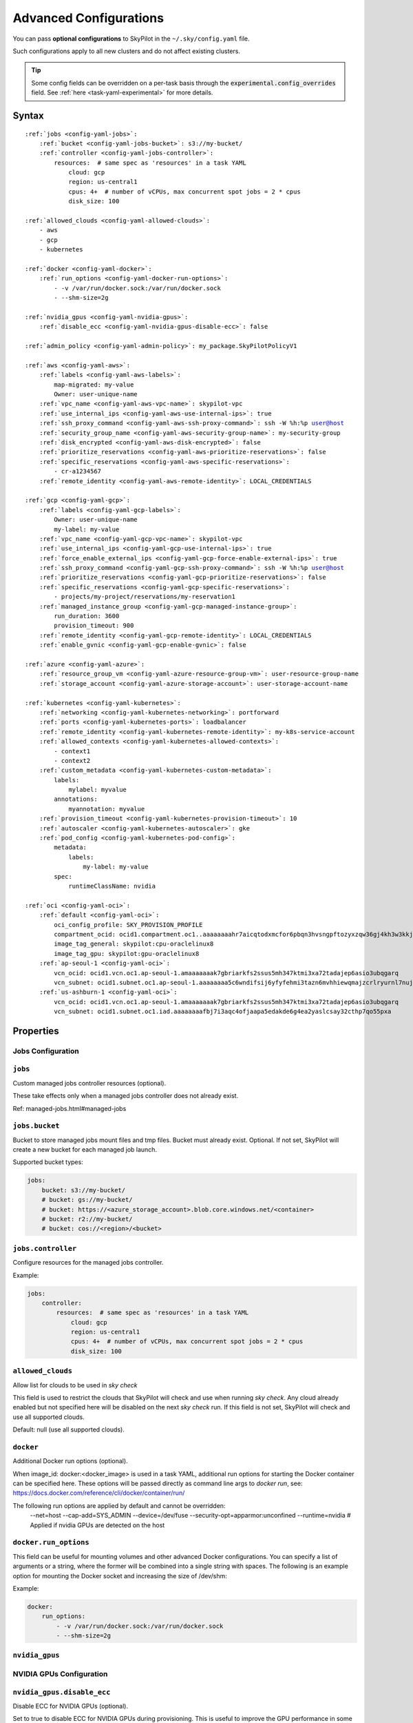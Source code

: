 .. _config-yaml:

Advanced Configurations
=======================

You can pass **optional configurations** to SkyPilot in the ``~/.sky/config.yaml`` file.

Such configurations apply to all new clusters and do not affect existing clusters.

.. tip::

  Some config fields can be overridden on a per-task basis through the :code:`experimental.config_overrides` field. See :ref:`here <task-yaml-experimental>` for more details.

Syntax
------

.. parsed-literal::

    :ref:`jobs <config-yaml-jobs>`:
        :ref:`bucket <config-yaml-jobs-bucket>`: s3://my-bucket/
        :ref:`controller <config-yaml-jobs-controller>`:
            resources:  # same spec as 'resources' in a task YAML
                cloud: gcp
                region: us-central1
                cpus: 4+  # number of vCPUs, max concurrent spot jobs = 2 * cpus
                disk_size: 100

    :ref:`allowed_clouds <config-yaml-allowed-clouds>`:
        - aws
        - gcp
        - kubernetes

    :ref:`docker <config-yaml-docker>`:
        :ref:`run_options <config-yaml-docker-run-options>`:
            - -v /var/run/docker.sock:/var/run/docker.sock
            - --shm-size=2g

    :ref:`nvidia_gpus <config-yaml-nvidia-gpus>`:
        :ref:`disable_ecc <config-yaml-nvidia-gpus-disable-ecc>`: false

    :ref:`admin_policy <config-yaml-admin-policy>`: my_package.SkyPilotPolicyV1

    :ref:`aws <config-yaml-aws>`:
        :ref:`labels <config-yaml-aws-labels>`:
            map-migrated: my-value
            Owner: user-unique-name
        :ref:`vpc_name <config-yaml-aws-vpc-name>`: skypilot-vpc
        :ref:`use_internal_ips <config-yaml-aws-use-internal-ips>`: true
        :ref:`ssh_proxy_command <config-yaml-aws-ssh-proxy-command>`: ssh -W %h:%p user@host
        :ref:`security_group_name <config-yaml-aws-security-group-name>`: my-security-group
        :ref:`disk_encrypted <config-yaml-aws-disk-encrypted>`: false
        :ref:`prioritize_reservations <config-yaml-aws-prioritize-reservations>`: false
        :ref:`specific_reservations <config-yaml-aws-specific-reservations>`:
            - cr-a1234567
        :ref:`remote_identity <config-yaml-aws-remote-identity>`: LOCAL_CREDENTIALS

    :ref:`gcp <config-yaml-gcp>`:
        :ref:`labels <config-yaml-gcp-labels>`:
            Owner: user-unique-name
            my-label: my-value
        :ref:`vpc_name <config-yaml-gcp-vpc-name>`: skypilot-vpc
        :ref:`use_internal_ips <config-yaml-gcp-use-internal-ips>`: true
        :ref:`force_enable_external_ips <config-yaml-gcp-force-enable-external-ips>`: true
        :ref:`ssh_proxy_command <config-yaml-gcp-ssh-proxy-command>`: ssh -W %h:%p user@host
        :ref:`prioritize_reservations <config-yaml-gcp-prioritize-reservations>`: false
        :ref:`specific_reservations <config-yaml-gcp-specific-reservations>`:
            - projects/my-project/reservations/my-reservation1
        :ref:`managed_instance_group <config-yaml-gcp-managed-instance-group>`:
            run_duration: 3600
            provision_timeout: 900
        :ref:`remote_identity <config-yaml-gcp-remote-identity>`: LOCAL_CREDENTIALS
        :ref:`enable_gvnic <config-yaml-gcp-enable-gvnic>`: false

    :ref:`azure <config-yaml-azure>`:
        :ref:`resource_group_vm <config-yaml-azure-resource-group-vm>`: user-resource-group-name
        :ref:`storage_account <config-yaml-azure-storage-account>`: user-storage-account-name

    :ref:`kubernetes <config-yaml-kubernetes>`:
        :ref:`networking <config-yaml-kubernetes-networking>`: portforward
        :ref:`ports <config-yaml-kubernetes-ports>`: loadbalancer
        :ref:`remote_identity <config-yaml-kubernetes-remote-identity>`: my-k8s-service-account
        :ref:`allowed_contexts <config-yaml-kubernetes-allowed-contexts>`:
            - context1
            - context2
        :ref:`custom_metadata <config-yaml-kubernetes-custom-metadata>`:
            labels:
                mylabel: myvalue
            annotations:
                myannotation: myvalue
        :ref:`provision_timeout <config-yaml-kubernetes-provision-timeout>`: 10
        :ref:`autoscaler <config-yaml-kubernetes-autoscaler>`: gke
        :ref:`pod_config <config-yaml-kubernetes-pod-config>`:
            metadata:
                labels:
                    my-label: my-value
            spec:
                runtimeClassName: nvidia

    :ref:`oci <config-yaml-oci>`:
        :ref:`default <config-yaml-oci>`:
            oci_config_profile: SKY_PROVISION_PROFILE
            compartment_ocid: ocid1.compartment.oc1..aaaaaaaahr7aicqtodxmcfor6pbqn3hvsngpftozyxzqw36gj4kh3w3kkj4q
            image_tag_general: skypilot:cpu-oraclelinux8
            image_tag_gpu: skypilot:gpu-oraclelinux8
        :ref:`ap-seoul-1 <config-yaml-oci>`:
            vcn_ocid: ocid1.vcn.oc1.ap-seoul-1.amaaaaaaak7gbriarkfs2ssus5mh347ktmi3xa72tadajep6asio3ubqgarq
            vcn_subnet: ocid1.subnet.oc1.ap-seoul-1.aaaaaaaa5c6wndifsij6yfyfehmi3tazn6mvhhiewqmajzcrlryurnl7nuja
        :ref:`us-ashburn-1 <config-yaml-oci>`:
            vcn_ocid: ocid1.vcn.oc1.ap-seoul-1.amaaaaaaak7gbriarkfs2ssus5mh347ktmi3xa72tadajep6asio3ubqgarq
            vcn_subnet: ocid1.subnet.oc1.iad.aaaaaaaafbj7i3aqc4ofjaapa5edakde6g4ea2yaslcsay32cthp7qo55pxa

Properties
----------

.. _config-yaml-jobs:

Jobs Configuration
~~~~~~~~~~~~~~~~~~

``jobs``
~~~~~~~~

Custom managed jobs controller resources (optional).

These take effects only when a managed jobs controller does not already exist.

Ref: managed-jobs.html#managed-jobs

.. _config-yaml-jobs-bucket:

``jobs.bucket``
~~~~~~~~~~~~~~~

Bucket to store managed jobs mount files and tmp files. Bucket must already exist.
Optional. If not set, SkyPilot will create a new bucket for each managed job launch.

Supported bucket types:

.. code-block:: yaml

    jobs:
        bucket: s3://my-bucket/
        # bucket: gs://my-bucket/
        # bucket: https://<azure_storage_account>.blob.core.windows.net/<container>
        # bucket: r2://my-bucket/
        # bucket: cos://<region>/<bucket>

.. _config-yaml-jobs-controller:

``jobs.controller``
~~~~~~~~~~~~~~~~~~~

Configure resources for the managed jobs controller.

Example:

.. code-block:: yaml

    jobs:
        controller:
            resources:  # same spec as 'resources' in a task YAML
                cloud: gcp
                region: us-central1
                cpus: 4+  # number of vCPUs, max concurrent spot jobs = 2 * cpus
                disk_size: 100

.. _config-yaml-allowed-clouds:

``allowed_clouds``
~~~~~~~~~~~~~~~~~~

Allow list for clouds to be used in `sky check`

This field is used to restrict the clouds that SkyPilot will check and use
when running `sky check`. Any cloud already enabled but not specified here
will be disabled on the next `sky check` run.
If this field is not set, SkyPilot will check and use all supported clouds.

Default: null (use all supported clouds).

.. _config-yaml-docker:

``docker``
~~~~~~~~~~~~~~~~~~~~

Additional Docker run options (optional).

When image_id: docker:<docker_image> is used in a task YAML, additional
run options for starting the Docker container can be specified here.
These options will be passed directly as command line args to `docker run`,
see: https://docs.docker.com/reference/cli/docker/container/run/

The following run options are applied by default and cannot be overridden:
  --net=host
  --cap-add=SYS_ADMIN
  --device=/dev/fuse
  --security-opt=apparmor:unconfined
  --runtime=nvidia  # Applied if nvidia GPUs are detected on the host

.. _config-yaml-docker-run-options:

``docker.run_options``
~~~~~~~~~~~~~~~~~~~~~~

This field can be useful for mounting volumes and other advanced Docker
configurations. You can specify a list of arguments or a string, where the
former will be combined into a single string with spaces. The following is
an example option for mounting the Docker socket and increasing the size of /dev/shm:

Example:

.. code-block:: yaml

    docker:
        run_options:
            - -v /var/run/docker.sock:/var/run/docker.sock
            - --shm-size=2g

.. _config-yaml-nvidia-gpus:

``nvidia_gpus``
~~~~~~~~~~~~~~~~

NVIDIA GPUs Configuration
~~~~~~~~~~~~~~~~~~~~~~~~~

.. _config-yaml-nvidia-gpus-disable-ecc:

``nvidia_gpus.disable_ecc``
~~~~~~~~~~~~~~~~~~~~~~~~~~~

Disable ECC for NVIDIA GPUs (optional).

Set to true to disable ECC for NVIDIA GPUs during provisioning. This is
useful to improve the GPU performance in some cases (up to 30%
improvement). This will only be applied if a cluster is requested with
NVIDIA GPUs. This is best-effort -- not guaranteed to work on all clouds
e.g., RunPod and Kubernetes does not allow rebooting the node, though
RunPod has ECC disabled by default.

Note: this setting will cause a reboot during the first provisioning of
the cluster, which may take a few minutes.

Reference: https://portal.nutanix.com/page/documents/kbs/details?targetId=kA00e000000LKjOCAW

Default: false.

.. _config-yaml-admin-policy:

``admin_policy``
~~~~~~~~~~~~~~~~

Admin policy to be applied to all tasks. (optional).

The policy class to be applied to all tasks, which can be used to validate
and mutate user requests.

This is useful for enforcing certain policies on all tasks, e.g.,
add custom labels; enforce certain resource limits; etc.

The policy class should implement the sky.AdminPolicy interface.

.. _config-yaml-aws:

``aws``
~~~~~~~

Advanced AWS configurations (optional).
Apply to all new instances but not existing ones.

.. _config-yaml-aws-labels:

``aws.labels``
~~~~~~~~~~~~~~~

Tags to assign to all instances and buckets created by SkyPilot (optional).

Example use case: cost tracking by user/team/project.

Users should guarantee that these key-values are valid AWS tags, otherwise
errors from the cloud provider will be surfaced.

Example:

.. code-block:: yaml

    aws:
        labels:
            # (Example) AWS Migration Acceleration Program (MAP). This tag enables the
            # program's discounts.
            # Ref: https://docs.aws.amazon.com/mgn/latest/ug/map-program-tagging.html
            map-migrated: my-value
            # (Example) Useful for keeping track of who launched what.  An IAM role
            # can be restricted to operate on instances owned by a certain name.
            # Ref: https://docs.aws.amazon.com/IAM/latest/UserGuide/reference_policies_examples_ec2_tag-owner.html
            #
            # NOTE: SkyPilot by default assigns a "skypilot-user: <username>" tag to
            # all AWS/GCP/Azure instances launched by SkyPilot.
            Owner: user-unique-name
            # Other examples:
            my-tag: my-value


.. _config-yaml-aws-vpc-name:

``aws.vpc_name``
~~~~~~~~~~~~~~~~

VPC to use in each region (optional).

If this is set, SkyPilot will only provision in regions that contain a VPC
with this name (provisioner automatically looks for such regions).
Regions without a VPC with this name will not be used to launch nodes.

Default: null (use the default VPC in each region).

.. _config-yaml-aws-use-internal-ips:

``aws.use_internal_ips``
~~~~~~~~~~~~~~~~~~~~~~~~

Should instances be assigned private IPs only? (optional)

Set to true to use private IPs to communicate between the local client and
any SkyPilot nodes. This requires the networking stack be properly set up.

When set to true, SkyPilot will only use private subnets to launch nodes.
Private subnets are defined as those satisfying both of these properties:

  1. Subnets whose route tables have no routes to an internet gateway (IGW);

  2. Subnets that are configured to not assign public IPs by default
     (the `map_public_ip_on_launch` attribute is False).

This flag is typically set together with 'vpc_name' above and
'ssh_proxy_command' below.

Default: false.

.. _config-yaml-aws-ssh-proxy-command:

``aws.ssh_proxy_command``
~~~~~~~~~~~~~~~~~~~~~~~~~

SSH proxy command (optional).

Useful for using a jump server to communicate with SkyPilot nodes hosted
in private VPC/subnets without public IPs. Typically set together with
'vpc_name' and 'use_internal_ips' above.

If set, this is passed as the '-o ProxyCommand' option for any SSH
connections (including rsync) used to communicate between the local client
and any SkyPilot nodes. (This option is not used between SkyPilot nodes,
since they are behind the proxy / may not have such a proxy set up.)

Optional; default: null.

Format 1:
  A string; the same proxy command is used for all regions.
Format 2:
  A dict mapping region names to region-specific proxy commands.
  NOTE: This restricts SkyPilot's search space for this cloud to only use
  the specified regions and not any other regions in this cloud.

Example:

.. code-block:: yaml

    aws:
        # Format 1
        ssh_proxy_command: ssh -W %h:%p -i ~/.ssh/sky-key -o StrictHostKeyChecking=no ec2-user@<jump server public ip>

        # Format 2
        ssh_proxy_command:
            us-east-1: ssh -W %h:%p -p 1234 -o StrictHostKeyChecking=no myself@my.us-east-1.proxy
            us-east-2: ssh -W %h:%p -i ~/.ssh/sky-key -o StrictHostKeyChecking=no ec2-user@<jump server public ip>

.. _config-yaml-aws-security-group-name:

``aws.security_group_name``
~~~~~~~~~~~~~~~~~~~~~~~~~~~

Security group (optional).

Security group name to use for AWS instances. If not specified,
SkyPilot will use the default name for the security group: sky-sg-<hash>
Note: please ensure the security group name specified exists in the
regions the instances are going to be launched or the AWS account has the
permission to create a security group.

Some example use cases are shown below. All fields are optional.

- `<string>`: Apply the service account with the specified name to all instances.

- `<list of single-element dict>`: A list of single-element dictionaries mapping
  from the cluster name (pattern) to the security group name to use. The matching
  of the cluster name is done in the same order as the list.

  NOTE: If none of the wildcard expressions in the dictionary match the cluster
  name, SkyPilot will use the default security group name as mentioned above:
  `sky-sg-<hash>`. To specify your default, use `*` as the wildcard expression.

Example:

.. code-block:: yaml

    aws:
        # Format 1
        security_group_name: my-security-group

        # Format 2
        security_group_name:
            - my-cluster-name: my-security-group-1
            - sky-serve-controller-*: my-security-group-2
            - "*": my-default-security-group

.. _config-yaml-aws-disk-encrypted:

``aws.disk_encrypted``
~~~~~~~~~~~~~~~~~~~~~~

Encrypted boot disk (optional).

Set to true to encrypt the boot disk of all AWS instances launched by
SkyPilot. This is useful for compliance with data protection regulations.

Default: false.

.. _config-yaml-aws-prioritize-reservations:

``aws.prioritize_reservations``
~~~~~~~~~~~~~~~~~~~~~~~~~~~~~~~

Reserved capacity (optional).

Whether to prioritize capacity reservations (considered as 0 cost) in the
optimizer.

If you have capacity reservations in your AWS project:
Setting this to true guarantees the optimizer will pick any matching
reservation within all regions and AWS will auto consume your reservations
with instance match criteria to "open", and setting to false means
optimizer uses regular, non-zero pricing in optimization (if by chance any
matching reservation exists, AWS will still consume the reservation).

Note: this setting is default to false for performance reasons, as it can
take half a minute to retrieve the reservations from AWS when set to true.

Default: false.

.. _config-yaml-aws-specific-reservations:

``aws.specific_reservations``
~~~~~~~~~~~~~~~~~~~~~~~~~~~~~

The targeted capacity reservations (CapacityReservationId) to be
considered when provisioning clusters on AWS. SkyPilot will automatically
prioritize this reserved capacity (considered as zero cost) if the
requested resources matches the reservation.

Ref: https://docs.aws.amazon.com/AWSEC2/latest/UserGuide/capacity-reservations-launch.html

Example:

.. code-block:: yaml

    aws:
        specific_reservations:
            - cr-a1234567
            - cr-b2345678

.. _config-yaml-aws-remote-identity:

``aws.remote_identity``
~~~~~~~~~~~~~~~~~~~~~~~

Identity to use for AWS instances (optional).

Supported values:

1. **LOCAL_CREDENTIALS**:
   The user's local credential files will be uploaded to AWS instances created by SkyPilot.
   These credentials are used for:
   - Accessing cloud resources (e.g., private buckets).
   - Launching new instances (e.g., for jobs/serve controllers).

2. **SERVICE_ACCOUNT**:
   Local credential files are **not** uploaded to AWS instances. Instead:
   - SkyPilot will auto-create and reuse a service account (IAM role) for AWS instances.

3. **NO_UPLOAD**:
   No credentials will be uploaded to instances.
   This is useful to avoid overriding any existing credentials that may already be automounted on the cluster.

4. **Customized service account (IAM role)**:
   Specify this as either a `<string>` or a `<list of single-element dict>`:

   - **<string>**: Apply the service account with the specified name to all instances.
   - **<list of single-element dict>**: A list of single-element dictionaries mapping cluster names (patterns) to service account names.
     - Matching of cluster names is done in the same order as the list.
     - If no wildcard expression matches the cluster name, `LOCAL_CREDENTIALS` will be used.
     - To specify a default, use `*` as the wildcard expression.

     **Note**:
     If none of the wildcard expressions in the dictionary match the cluster name, `LOCAL_CREDENTIALS` will be used. To specify your default, use `*` as the wildcard expression.

---

**Caveats for SERVICE_ACCOUNT with Multicloud Users**

1. This setting only affects AWS instances.
   Local AWS credentials will still be uploaded to **non-AWS instances** (since those may need access to AWS resources).
   To fully disable credential uploads, set `remote_identity: NO_UPLOAD`.

2. If the SkyPilot jobs/serve controller is on AWS:
   - Non-AWS managed jobs or non-AWS service replicas will fail to access AWS resources.
   - This occurs because the controllers won't have AWS credential files to assign to these non-AWS instances.

---

**Default**:
``LOCAL_CREDENTIALS``

---

**Example Configuration**

.. code-block:: yaml

    aws:
        # Format 1
        remote_identity: my-service-account-name

        # Format 2
        remote_identity:
            - my-cluster-name: my-service-account-1
            - sky-serve-controller-*: my-service-account-2
            - "*": my-default-service-account


.. _config-yaml-gcp:

``gcp``
~~~~~~~

Advanced GCP configurations (optional).
Apply to all new instances but not existing ones.

.. _config-yaml-gcp-labels:

``gcp.labels``
~~~~~~~~~~~~~~~~

Labels to assign to all instances launched by SkyPilot (optional).

Example use case: cost tracking by user/team/project.

Users should guarantee that these key-values are valid GCP labels, otherwise
errors from the cloud provider will be surfaced.

Example:

.. code-block:: yaml

    gcp:
        labels:
            Owner: user-unique-name
            my-label: my-value

.. _config-yaml-gcp-vpc-name:

``gcp.vpc_name``
~~~~~~~~~~~~~~~~

VPC to use (optional).

Default: null, which implies the following behavior. First, all existing
VPCs in the project are checked against the minimal recommended firewall
rules for SkyPilot to function. If any VPC satisfies these rules, it is
used. Otherwise, a new VPC named 'skypilot-vpc' is automatically created
with the minimal recommended firewall rules and will be used.

If this field is set, SkyPilot will use the VPC with this name. Useful for
when users want to manually set up a VPC and precisely control its
firewall rules. If no region restrictions are given, SkyPilot only
provisions in regions for which a subnet of this VPC exists. Errors are
thrown if VPC with this name is not found. The VPC does not get modified
in any way, except when opening ports (e.g., via `resources.ports`) in
which case new firewall rules permitting public traffic to those ports
will be added.

.. _config-yaml-gcp-use-internal-ips:

``gcp.use_internal_ips``
~~~~~~~~~~~~~~~~~~~~~~~~

Should instances be assigned private IPs only? (optional)

Set to true to use private IPs to communicate between the local client and
any SkyPilot nodes. This requires the networking stack be properly set up.

This flag is typically set together with 'vpc_name' above and
'ssh_proxy_command' below.

Default: false.

.. _config-yaml-gcp-force-enable-external-ips:

``gcp.force_enable_external_ips``
~~~~~~~~~~~~~~~~~~~~~~~~~~~~~~~~~

Should instances in a vpc where communicated with via internal IPs still
have an external IP? (optional)

Set to true to force VMs to be assigned an exteral IP even when vpc_name
and use_internal_ips are set.

Default: false

.. _config-yaml-gcp-ssh-proxy-command:

``gcp.ssh_proxy_command``
~~~~~~~~~~~~~~~~~~~~~~~~~

SSH proxy command (optional).

Please refer to the aws.ssh_proxy_command section above for more details.

Format 1:
  A string; the same proxy command is used for all regions.
Format 2:
  A dict mapping region names to region-specific proxy commands.
  NOTE: This restricts SkyPilot's search space for this cloud to only use
  the specified regions and not any other regions in this cloud.

Example:

.. code-block:: yaml

    gcp:
        # Format 1
        ssh_proxy_command: ssh -W %h:%p -i ~/.ssh/sky-key -o StrictHostKeyChecking=no gcpuser@<jump server public ip>

        # Format 2
        ssh_proxy_command:
            us-central1: ssh -W %h:%p -p 1234 -o StrictHostKeyChecking=no myself@my.us-central1.proxy
            us-west1: ssh -W %h:%p -i ~/.ssh/sky-key -o StrictHostKeyChecking=no gcpuser@<jump server public ip>

.. _config-yaml-gcp-prioritize-reservations:

``gcp.prioritize_reservations``
~~~~~~~~~~~~~~~~~~~~~~~~~~~~~~~

Reserved capacity (optional).

Whether to prioritize reserved instance types/locations (considered as 0
cost) in the optimizer.

If you have "automatically consumed" reservations in your GCP project:
Setting this to true guarantees the optimizer will pick any matching
reservation and GCP will auto consume your reservation, and setting to
false means optimizer uses regular, non-zero pricing in optimization (if
by chance any matching reservation exists, GCP still auto consumes the
reservation).

If you have "specifically targeted" reservations (set by the
`specific_reservations` field below): This field will automatically be set
to true.

Note: this setting is default to false for performance reasons, as it can
take half a minute to retrieve the reservations from GCP when set to true.

Default: false.

.. _config-yaml-gcp-specific-reservations:

``gcp.specific_reservations``
~~~~~~~~~~~~~~~~~~~~~~~~~~~~~

The "specifically targeted" reservations to be considered when provisioning
clusters on GCP. SkyPilot will automatically prioritize this reserved
capacity (considered as zero cost) if the requested resources matches the
reservation.

Ref: https://cloud.google.com/compute/docs/instances/reservations-overview#consumption-type

Example:

.. code-block:: yaml

    gcp:
        specific_reservations:
            - projects/my-project/reservations/my-reservation1
            - projects/my-project/reservations/my-reservation2

.. _config-yaml-gcp-managed-instance-group:

``gcp.managed_instance_group``
~~~~~~~~~~~~~~~~~~~~~~~~~~~~~~~

Managed instance group / DWS (optional).

SkyPilot supports launching instances in a managed instance group (MIG)
which schedules the GPU instance creation through DWS, offering a better
availability. This feature is only applied when a resource request
contains GPU instances.

``run_duration``: Duration for a created instance to be kept alive (in seconds, required).
This is required for the DWS to work properly. After the specified duration,
the instance will be terminated.

``provision_timeout``: Timeout for provisioning an instance by DWS (in seconds, optional).
This timeout determines how long SkyPilot will wait for a managed instance
group to create the requested resources before giving up, deleting the MIG
and failing over to other locations. Larger timeouts may increase the chance
for getting a resource, but will block failover to go to other zones/regions/clouds.

Default: 900

Example:

.. code-block:: yaml

    gcp:
        managed_instance_group:
            run_duration: 3600
            provision_timeout: 900

.. _config-yaml-gcp-remote-identity:

``gcp.remote_identity``
~~~~~~~~~~~~~~~~~~~~~~~

Identity to use for GCP instances (optional).

Please refer to the aws.remote_identity section above for more details.

Default: ``LOCAL_CREDENTIALS``.

.. _config-yaml-gcp-enable-gvnic:

``gcp.enable_gvnic``
~~~~~~~~~~~~~~~~~~~~

Enable gVNIC network interface (optional).

Set to true to enable gVNIC network interface for all GCP instances
launched by SkyPilot. This is useful for improving network performance.

Default: false.

.. _config-yaml-azure:

``azure``
~~~~~~~~~~~

Advanced Azure configurations (optional).

.. _config-yaml-azure-resource-group-vm:

``azure.resource_group_vm``
~~~~~~~~~~~~~~~~~~~~~~~~~~~

Resource group for VM resources (optional).

Name of the resource group to use for VM resources. If not specified,
SkyPilot will create a new resource group with a default name.

.. _config-yaml-azure-storage-account:

``azure.storage_account``
~~~~~~~~~~~~~~~~~~~~~~~~~

Storage account name (optional).

Name of the storage account to use. If not specified, SkyPilot will
create a new storage account with a default name.

Example:

.. code-block:: yaml

    azure:
        resource_group_vm: user-resource-group-name
        storage_account: user-storage-account-name

.. _config-yaml-kubernetes:

``kubernetes``
~~~~~~~~~~~~~~~

Advanced Kubernetes configurations (optional).

.. _config-yaml-kubernetes-networking:

``kubernetes.networking``
~~~~~~~~~~~~~~~~~~~~~~~~~

Networking mode (optional).

Can be one of:
- portforward: Use port forwarding to access the pods
- hostnetwork: Use host network to access the pods
- weave: Use Weave CNI for networking

Default: "portforward"

.. _config-yaml-kubernetes-ports:

``kubernetes.ports``
~~~~~~~~~~~~~~~~~~~~

Port configuration mode (optional).

Can be one of:
- loadbalancer: Use LoadBalancer service to expose ports
- nodeport: Use NodePort service to expose ports

Default: "loadbalancer"

.. _config-yaml-kubernetes-remote-identity:

``kubernetes.remote_identity``
~~~~~~~~~~~~~~~~~~~~~~~~~~~~~~

Service account for remote authentication (optional).

Name of the service account to use for remote authentication.

.. _config-yaml-kubernetes-allowed-contexts:

``kubernetes.allowed_contexts``
~~~~~~~~~~~~~~~~~~~~~~~~~~~~~~~

List of allowed Kubernetes contexts (optional).

List of context names that SkyPilot is allowed to use.

.. _config-yaml-kubernetes-custom-metadata:

``kubernetes.custom_metadata``
~~~~~~~~~~~~~~~~~~~~~~~~~~~~~~

Custom metadata for Kubernetes resources (optional).

Custom labels and annotations to apply to all Kubernetes resources.

.. _config-yaml-kubernetes-provision-timeout:

``kubernetes.provision_timeout``
~~~~~~~~~~~~~~~~~~~~~~~~~~~~~~~~~

Timeout for resource provisioning (optional).

Timeout in minutes for resource provisioning.

Default: 10

.. _config-yaml-kubernetes-autoscaler:

``kubernetes.autoscaler``
~~~~~~~~~~~~~~~~~~~~~~~~~

Autoscaler type (optional).

Type of autoscaler to use. Can be one of:
- gke: Google Kubernetes Engine Autopilot
- eks: Amazon EKS
- aks: Azure Kubernetes Service

.. _config-yaml-kubernetes-pod-config:

``kubernetes.pod_config``
~~~~~~~~~~~~~~~~~~~~~~~~~

Pod configuration settings (optional).

Additional pod configuration settings to apply to all pods.

Example:

.. code-block:: yaml

    kubernetes:
        networking: portforward
        ports: loadbalancer
        remote_identity: my-k8s-service-account
        allowed_contexts:
            - context1
            - context2
        custom_metadata:
            labels:
                mylabel: myvalue
            annotations:
                myannotation: myvalue
        provision_timeout: 10
        autoscaler: gke
        pod_config:
            metadata:
                labels:
                    my-label: my-value
            spec:
                runtimeClassName: nvidia
                imagePullSecrets:
                    - name: my-secret
                containers:
                    - env:
                        - name: HTTP_PROXY
                          value: http://proxy-host:3128
                      volumeMounts:
                        - mountPath: /foo
                          name: example-volume
                          readOnly: true
                volumes:
                    - name: example-volume
                      hostPath:
                          path: /tmp
                          type: Directory
                    - name: dshm
                      emptyDir:
                          medium: Memory
                          sizeLimit: 3Gi

.. _config-yaml-oci:

``oci``
~~~~~~~

Advanced OCI configurations (optional).

``oci_config_profile``
    The profile name in ~/.oci/config to use for launching instances.
    Default: ``DEFAULT``

``compartment_ocid``
    The OCID of the compartment to use for launching instances. If not set, the root compartment will be used (optional).

``image_tag_general``
    The default image tag to use for launching general instances (CPU) if the image_id parameter is not specified.
    Default: ``skypilot:cpu-ubuntu-2204``

``image_tag_gpu``
    The default image tag to use for launching GPU instances if the image_id parameter is not specified.
    Default: ``skypilot:gpu-ubuntu-2204``

The configuration can be specified either in the ``default`` section (applying to all regions unless overridden) or in region-specific sections.

Example:

.. code-block:: yaml

    oci:
        # Region-specific configurations
        ap-seoul-1:
          # The OCID of the VCN to use for instances (optional).
          vcn_ocid: ocid1.vcn.oc1.ap-seoul-1.amaaaaaaak7gbriarkfs2ssus5mh347ktmi3xa72tadajep6asio3ubqgarq
          # The OCID of the subnet to use for instances (optional).
          vcn_subnet: ocid1.subnet.oc1.ap-seoul-1.aaaaaaaa5c6wndifsij6yfyfehmi3tazn6mvhhiewqmajzcrlryurnl7nuja

        us-ashburn-1:
          vcn_ocid: ocid1.vcn.oc1.ap-seoul-1.amaaaaaaak7gbriarkfs2ssus5mh347ktmi3xa72tadajep6asio3ubqgarq
          vcn_subnet: ocid1.subnet.oc1.iad.aaaaaaaafbj7i3aqc4ofjaapa5edakde6g4ea2yaslcsay32cthp7qo55pxa
